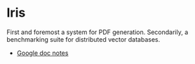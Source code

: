 * Iris 
First and foremost a system for PDF generation.
Secondarily, a benchmarking suite for distributed vector databases.

- [[https://docs.google.com/document/d/1onOyrmmMB24bZhNPwj8jB9SDM3plAWI5tPQ78N-uQBM/edit][Google doc notes]]
